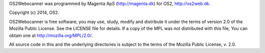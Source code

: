 OS2Webscanner was programmed by Magenta ApS (http://magenta.dk)
for OS2, http://os2web.dk.

Copyright (c) 2014, OS2.

OS2Webscanner is free software; you may use, study, modify and
distribute it under the terms of version 2.0 of the Mozilla Public
License. See the LICENSE file for details. If a copy of the MPL was not
distributed with this file, You can obtain one at
http://mozilla.org/MPL/2.0/.

All source code in this and the underlying directories is subject to
the terms of the Mozilla Public License, v. 2.0. 



